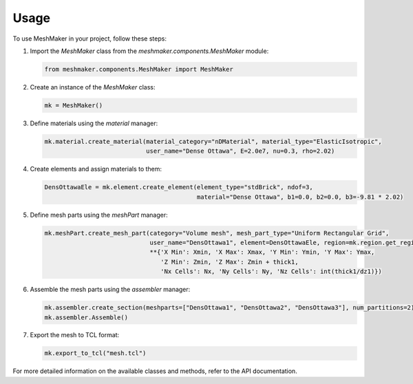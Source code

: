 Usage
=====

To use MeshMaker in your project, follow these steps:

1. Import the `MeshMaker` class from the `meshmaker.components.MeshMaker` module:

   .. code-block:: python

      from meshmaker.components.MeshMaker import MeshMaker

2. Create an instance of the `MeshMaker` class:

   .. code-block:: python

      mk = MeshMaker()

3. Define materials using the `material` manager:

   .. code-block:: python

      mk.material.create_material(material_category="nDMaterial", material_type="ElasticIsotropic",
                                  user_name="Dense Ottawa", E=2.0e7, nu=0.3, rho=2.02)

4. Create elements and assign materials to them:

   .. code-block:: python

      DensOttawaEle = mk.element.create_element(element_type="stdBrick", ndof=3,
                                                material="Dense Ottawa", b1=0.0, b2=0.0, b3=-9.81 * 2.02)

5. Define mesh parts using the `meshPart` manager:

   .. code-block:: python

      mk.meshPart.create_mesh_part(category="Volume mesh", mesh_part_type="Uniform Rectangular Grid",
                                   user_name="DensOttawa1", element=DensOttawaEle, region=mk.region.get_region(0),
                                   **{'X Min': Xmin, 'X Max': Xmax, 'Y Min': Ymin, 'Y Max': Ymax,
                                      'Z Min': Zmin, 'Z Max': Zmin + thick1,
                                      'Nx Cells': Nx, 'Ny Cells': Ny, 'Nz Cells': int(thick1/dz1)})

6. Assemble the mesh parts using the `assembler` manager:

   .. code-block:: python

      mk.assembler.create_section(meshparts=["DensOttawa1", "DensOttawa2", "DensOttawa3"], num_partitions=2)
      mk.assembler.Assemble()

7. Export the mesh to TCL format:

   .. code-block:: python

      mk.export_to_tcl("mesh.tcl")

For more detailed information on the available classes and methods, refer to the API documentation.